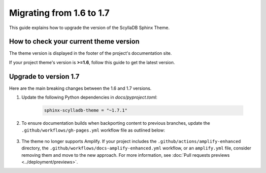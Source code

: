 Migrating from 1.6 to 1.7
=========================

This guide explains how to upgrade the version of the ScyllaDB Sphinx Theme.

How to check your current theme version
---------------------------------------

The theme version is displayed in the footer of the project's documentation site.

.. image:: version.png

If your project theme's version is **>=1.6**, follow this guide to get the latest version.

Upgrade to version 1.7
----------------------

Here are the main breaking changes between the 1.6 and 1.7 versions.


#. Update the following Python dependencies in `docs/pyproject.toml`:

    .. code-block::

        sphinx-scylladb-theme = "~1.7.1"

#. To ensure documentation builds when backporting content to previous branches, update the ``.github/workflows/gh-pages.yml`` workflow file as outlined below:

    .. literalinclude:: _partials/docs-pages-1.7.yml

#. The theme no longer supports Amplify. If your project includes the ``.github/actions/amplify-enhanced`` directory, the ``.github/workflows/docs-amplify-enhanced.yml`` workflow, or an ``amplify.yml`` file, consider removing them and move to the new approach. For more information, see :doc:`Pull requests previews <../deployment/previews>`.
